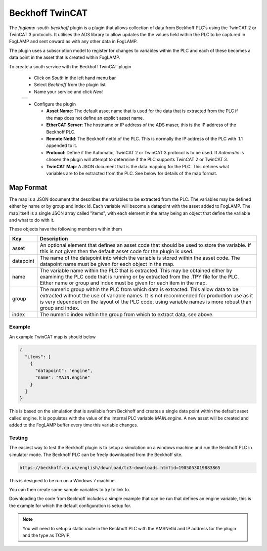 .. Images
.. |beckhoff_1| image:: images/beckhoff_1.jpg

Beckhoff TwinCAT
================

The *foglamp-south-beckhoff* plugin is a plugin that allows collection of data from Beckhoff PLC's using the TwinCAT 2 or TwinCAT 3 protocols. It utilises the ADS library to allow updates the the values held within the PLC to be captured in FogLAMP and sent onward as with any other data in FogLAMP.

The plugin uses a subscription model to register for changes to variables within the PLC and each of these becomes a data point in the asset that is created within FogLAMP.



To create a south service with the Beckhoff TwinCAT plugin

  - Click on *South* in the left hand menu bar

  - Select *Beckhoff* from the plugin list

  - Name your service and click *Next*

  +--------------+
  | |beckhoff_1| |
  +--------------+

  - Configure the plugin

    - **Asset Name**: The default asset name that is used for the data that is extracted from the PLC if the map does not define an explicit asset name.

    - **EtherCAT Server**: The hostname or IP address of the ADS maser, this is the IP address of the Beckhoff PLC.

    - **Remote NetId**: The Beckhoff netId of the PLC. This is normally the IP address of the PLC with .1.1 appended to it.

    - **Protocol**: Define if the Automatic, TwinCAT 2 or TwinCAT 3 protocol is to be used. If *Automatic* is chosen the plugin will attempt to determine if the PLC supports TwinCAT 2 or TwinCAT 3.

    - **TwinCAT Map**: A JSON document that is the data mapping for the PLC. This defines what variables are to be extracted from the PLC. See below for details of the map format.


Map Format
----------

The map is a JSON document that describes the variables to be extracted
from the PLC. The variables may be defined either by name or by group
and index id. Each variable will become a datapoint with the asset added
to FogLAMP. The map itself is a single JSON array called "items", with
each element in the array being an object that define the variable and
what to do with it.

These objects have the following members within them

+-----------+--------------------------------------------------------------------------+
| Key       | Description                                                              |
+===========+==========================================================================+
| asset     | An optional element that defines an asset code that should be used to    |
|           | store the variable. If this is not given then the default asset code     |
|           | for the plugin is used.                                                  |
+-----------+--------------------------------------------------------------------------+
| datapoint | The name of the datapoint into which the variable is stored within       |
|           | the asset code. The datapoint name must be given for each object in      |
|           | the map.                                                                 |
+-----------+--------------------------------------------------------------------------+
| name      | The variable name within the PLC that is extracted. This may be obtained |
|           | either by examining the PLC code that is running or by extracted from    |
|           | the .TPY file for the PLC. Either name or group and index must be        |
|           | given for each item in the map.                                          |
+-----------+--------------------------------------------------------------------------+
| group     | The numeric group within the PLC from which data is extracted. This      |
|           | allow data to be extracted without the use of variable names. It is not  |
|           | recommended for production use as it is very dependent on the layout of  |
|           | the PLC code, using variable names is more robust than group and index.  |
+-----------+--------------------------------------------------------------------------+
| index     | The numeric index within the group from which to extract data, see above.|
+-----------+--------------------------------------------------------------------------+

Example
~~~~~~~

An example TwinCAT map is should below

.. code-block:: JSON

  {
    "items": [
      {
        "datapoint": "engine",
        "name": "MAIN.engine"
      }
    ]
  }

This is based on the simulation that is available from Beckhoff and creates a single data point within the default asset called engine. It is populates with the value of the internal PLC variable *MAIN.engine*. A new asset will be created and added to the FogLAMP buffer every time this variable changes.

Testing
~~~~~~~

The easiest way to test the Beckhoff plugin is to setup a simulation
on a windows machine and run the Beckhoff PLC in simulator mode. The
Beckhoff PLC can be freely downloaded from the Beckhoff site.

.. code-block:: console

  https://beckhoff.co.uk/english/download/tc3-downloads.htm?id=1905053019883865

This is designed to be run on a Windows 7 machine.

You can then create some sample variables to try to link to.

Downloading the code from Beckhoff includes a simple example that can
be run that defines an engine variable, this is the example for which
the default configuration is setup for.

.. note::

   You will need to setup a static route in the Beckhoff PLC with the AMSNetId and IP address for the plugin and the type as TCP/IP.

